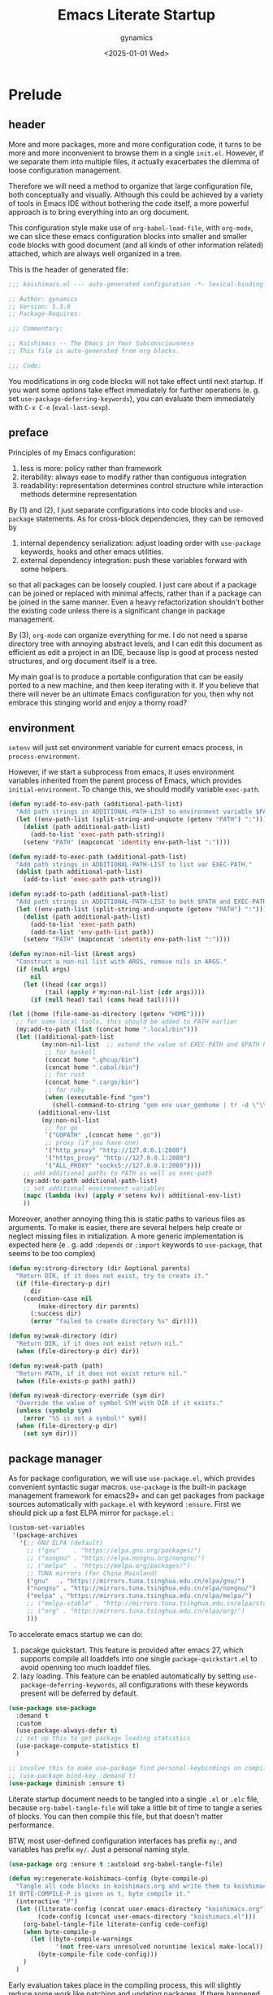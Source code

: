 #+title: Emacs Literate Startup
#+author: gynamics
#+date: <2025-01-01 Wed>
#+property: header-args :tangle yes

* Prelude
** header
More and more packages, more and more configuration code, it turns to be more and more inconvenient to browse them in a single ~init.el~. However, if we separate them into multiple files, it actually exacerbates the dilemma of loose configuration management.

Therefore we will need a method to organize that large configuration file, both conceptually and visually. Although this could be achieved by a variety of tools in Emacs IDE without bothering the code itself, a more powerful approach is to bring everything into an org document.

This configuration style make use of ~org-babel-load-file~, with ~org-mode~, we can slice these emacs configuration blocks into smaller and smaller code blocks with good document (and all kinds of other information related) attached, which are always well organized in a tree.

This is the header of generated file:

#+begin_src emacs-lisp
  ;;; koishimacs.el --- auto-generated configuration -*- lexical-binding: t -*-

  ;; Author: gynamics
  ;; Version: 5.3.0
  ;; Package-Requires:

  ;;; Commentary:

  ;; Koishimacs -- The Emacs in Your Subconsciousness
  ;; This file is auto-generated from org blocks.

  ;;; Code:

#+end_src

You modifications in org code blocks will not take effect until next startup. If you want some options take effect immediately for further operations (e. g. set ~use-package-deferring-keywords~), you can evaluate them immediately with ~C-x C-e~ (~eval-last-sexp~).

** preface
Principles of my Emacs configuration:

1. less is more: policy rather than framework
2. iterability: always ease to modify rather than contiguous integration
3. readability: representation determines control structure while interaction methods determine representation

By (1) and (2), I just separate configurations into code blocks and ~use-package~ statements. As for cross-block dependencies, they can be removed by
1. internal dependency serialization: adjust loading order with ~use-package~ keywords, hooks and other emacs utilities.
2. external dependency integration: push these variables forward with some helpers.
so that all packages can be loosely coupled. I just care about if a package can be joined or replaced with minimal affects, rather than if a package can be joined in the same manner. Even a heavy refactorization shouldn't bother the existing code unless there is a significant change in package management.

By (3), ~org-mode~ can organize everything for me. I do not need a sparse directory tree with annoying abstract levels, and I can edit this document as efficient as edit a project in an IDE, because lisp is good at process nested structures, and org document itself is a tree.

My main goal is to produce a portable configuration that can be easily ported to a new machine, and then keep iterating with it. If you believe that there will never be an ultimate Emacs configuration for you, then why not embrace this stinging world and enjoy a thorny road?

** environment
~setenv~ will just set environment variable for current emacs process, in ~process-environment~.

However, if we start a subprocess from emacs, it uses environment variables inherited from the parent process of Emacs, which provides ~initial-environment~. To change this, we should modify variable ~exec-path~.

#+begin_src emacs-lisp
  (defun my:add-to-env-path (additional-path-list)
    "Add path strings in ADDITIONAL-PATH-LIST to environment variable $PATH."
    (let ((env-path-list (split-string-and-unquote (getenv "PATH") ":")))
      (dolist (path additional-path-list)
        (add-to-list 'exec-path path-string))
      (setenv "PATH" (mapconcat 'identity env-path-list ":"))))

  (defun my:add-to-exec-path (additional-path-list)
    "Add path strings in ADDITIONAL-PATH-LIST to list var EXEC-PATH."
    (dolist (path additional-path-list)
      (add-to-list 'exec-path path-string)))

  (defun my:add-to-path (additional-path-list)
    "Add path strings in ADDITIONAL-PATH-LIST to both $PATH and EXEC-PATH."
    (let ((env-path-list (split-string-and-unquote (getenv "PATH") ":")))
      (dolist (path additional-path-list)
        (add-to-list 'exec-path path)
        (add-to-list 'env-path-list path))
      (setenv "PATH" (mapconcat 'identity env-path-list ":"))))

  (defun my:non-nil-list (&rest args)
    "Construct a non-nil list with ARGS, remove nils in ARGS."
    (if (null args)
        nil
      (let ((head (car args))
            (tail (apply #'my:non-nil-list (cdr args))))
        (if (null head) tail (cons head tail)))))

  (let ((home (file-name-as-directory (getenv "HOME"))))
    ;; for some local tools, this should be added to PATH earlier
    (my:add-to-path (list (concat home ".local/bin")))
    (let ((additional-path-list
           (my:non-nil-list  ;; extend the value of EXEC-PATH and $PATH here
            ;; for haskell
            (concat home ".ghcup/bin")
            (concat home ".cabal/bin")
            ;; for rust
            (concat home ".cargo/bin")
            ;; for ruby
            (when (executable-find "gem")
              (shell-command-to-string "gem env user_gemhome | tr -d \"\\n\""))))
          (additional-env-list
           (my:non-nil-list
            ;; for go
            `("GOPATH" ,(concat home ".go"))
            ;; proxy (if you have one)
            '("http_proxy" "http://127.0.0.1:2080")
            '("https_proxy" "http://127.0.0.1:2080")
            '("ALL_PROXY" "socks5://127.0.0.1:2080"))))
      ;; add additional paths to PATH as well as exec-path
      (my:add-to-path additional-path-list)
      ;; set additional environment variables
      (mapc (lambda (kv) (apply #'setenv kv)) additional-env-list)
      ))

#+end_src

Moreover, another annoying thing this is static paths to various files as arguments. To make is easier, there are several helpers help create or neglect missing files in initialization. A more generic implementation is expected here (e . g. add ~:depends~ or ~:import~ keywords to ~use-package~, that seems to be too complex)

#+begin_src emacs-lisp
  (defun my:strong-directory (dir &optional parents)
    "Return DIR, if it does not exist, try to create it."
    (if (file-directory-p dir)
        dir
      (condition-case nil
          (make-directory dir parents)
        (:success dir)
        (error "failed to create directory %s" dir))))

  (defun my:weak-directory (dir)
    "Return DIR, if it does not exist return nil."
    (when (file-directory-p dir) dir))

  (defun my:weak-path (path)
    "Return PATH, if it does not exist return nil."
    (when (file-exists-p path) path))

  (defun my:weak-directory-override (sym dir)
    "Override the value of symbol SYM with DIR if it exists."
    (unless (symbolp sym)
      (error "%S is not a symbol!" sym))
    (when (file-directory-p dir)
      (set sym dir)))
#+end_src

** package manager
As for package configuration, we will use ~use-package.el~, which provides convenient syntactic sugar macros. ~use-package~ is the built-in package management framework for emacs29+ and can get packages from package sources automatically with ~package.el~ with keyword ~:ensure~. First we should pick up a fast ELPA mirror for ~package.el~ :

#+begin_src emacs-lisp
  (custom-set-variables
   '(package-archives
     '(;; GNU ELPA (default)
       ;; ("gnu"    . "https://elpa.gnu.org/packages/")
       ;; ("nongnu" . "https://elpa.nongnu.org/nongnu/")
       ;; ("melpa"  . "https://melpa.org/packages/")
       ;; TUNA mirrors (for China Mainland)
       ("gnu"   . "https://mirrors.tuna.tsinghua.edu.cn/elpa/gnu/")
       ("nongnu" . "http://mirrors.tuna.tsinghua.edu.cn/elpa/nongnu/")
       ("melpa" . "https://mirrors.tuna.tsinghua.edu.cn/elpa/melpa/")
       ;; ("melpa-stable" . "http://mirrors.tuna.tsinghua.edu.cn/elpa/stable-melpa/")
       ;; ("org" . "http://mirrors.tuna.tsinghua.edu.cn/elpa/org/")
       )))
#+end_src

To accelerate emacs startup we can do:
1. pacakge quickstart. This feature is provided after emacs 27, which supports compile all loaddefs into one single ~package-quickstart.el~ to avoid openning too much loaddef files.
2. lazy loading. This feature can be enabled automatically by setting ~use-package-deferring-keywords~, all configurations with these keywords present will be deferred by default.

#+begin_src emacs-lisp
  (use-package use-package
    :demand t
    :custom
    (use-package-always-defer t)
    ;; set up this to get package loading statistics
    (use-package-compute-statistics t)
    )

  ;; involve this to make use-package find personal-keybindings on compiling
  ;; (use-package bind-key :demand t)
  (use-package diminish :ensure t)
#+end_src

Literate startup document needs to be tangled into a single ~.el~ or ~.elc~ file, because ~org-babel-tangle-file~ will take a little bit of time to tangle a series of blocks. You can then compile this file, but that doesn't matter performance.

BTW, most user-defined configuration interfaces has prefix ~my:~, and variables has prefix ~my/~. Just a personal naming style.

#+begin_src emacs-lisp
  (use-package org :ensure t :autoload org-babel-tangle-file)

  (defun my:regenerate-koishimacs-config (byte-compile-p)
    "Tangle all code blocks in koishimacs.org and write them to koishimacs.el .
  If BYTE-COMPILE-P is given as t, byte compile it."
    (interactive "P")
    (let ((literate-config (concat user-emacs-directory "koishimacs.org"))
          (code-config (concat user-emacs-directory "koishimacs.el")))
      (org-babel-tangle-file literate-config code-config)
      (when byte-compile-p
        (let ((byte-compile-warnings
               '(not free-vars unresolved noruntime lexical make-local)))
          (byte-compile-file code-config)))
      )
    )
#+end_src

Early evaluation takes place in the compiling process, this will slightly reduce some work like patching and updating packages. If there happened to be something wrong with a code block, you can add ~:tangle no~ after ~#+begin_src emacs-lisp~ to skip it when compiling, then recompile the configuration file and debug that block manually on next startup.

With package ~async~ we can use ~async-byte-recompile-directory~ for asynchronous byte-compiling.

#+begin_src emacs-lisp
  (use-package async
    :ensure t
    :demand t
    :autoload (async-byte-recompile-directory)
    :custom
    (async-bytecomp-package-p t)
    :init
    (defun my:byte-compile-subdirs-async (dir)
      "Byte compile all subdirectories under DIR asynchronously."
      (interactive "DPath of parent directory: ")
      (dolist (file (file-name-all-completions "" dir))
        (when (and (directory-name-p file)
                   (not (member file '("./" "../" ".git/" "archives/" "gnupg/"))))
          (async-byte-recompile-directory
           (concat (file-name-as-directory dir) file)))))
    )
#+end_src

With package ~el-get~ we will be able to get packages from other sources like github. Here we define a ~:el-get~ keyword for ~use-package~ to invoke ~el-get-bundle~.

#+begin_src emacs-lisp
  (use-package el-get
    :ensure t
    :init
    ;; idea from kurubushi's use-package--el-get.el
    (setq use-package-keywords (cons :el-get use-package-keywords))
    (defalias 'use-package-normalize/:el-get 'use-package-normalize-symlist)
    (defun use-package-handler/:el-get (name keyword args rest state)
      (use-package-concat
       `((el-get-bundle ,@args))
       (use-package-process-keywords name rest state)))
    )
#+end_src

** early ensure
These packages are registered to ~prog-mode-hook~ and ~emacs-lisp-mode~ inherits this hook, so we had better declare them early here to avoid compile errors on bootstrap.

#+begin_src emacs-lisp
  (use-package company :ensure t)
  (use-package flycheck :ensure t)
  (use-package lsp-ui :ensure t)
  (use-package yasnippet :ensure t)
#+end_src

* UI
** nongui startup
With this predicate, we can avoid loading something packages that may
cause problems in terminal. However, the client configuration depends
on the daemon. To make clients available for GUI, the daemon has to be
excluded. Unfortunately, we still can not set this in ~early-init.el~

#+begin_src emacs-lisp
  (defvar my/load-gui-config-p
    (or (display-graphic-p) (daemonp)))
#+end_src

** be iconic
~nerd-icons~ provides a basic recipe, and ~diminish~ beautifies the modeline.

#+begin_src emacs-lisp
  (use-package nerd-icons
    :ensure t
    :demand t
    :when my/load-gui-config-p
    )

  (use-package nerd-icons-completion
    :ensure t
    :when my/load-gui-config-p
    :config
    (nerd-icons-completion-mode)
    :hook
    (marginalia-mode . nerd-icons-completion-marginalia-setup)
    )

  (use-package nerd-icons-ibuffer
    :ensure t
    :when my/load-gui-config-p
    :hook (ibuffer-mode . nerd-icons-ibuffer-mode)
    )

  ;; config diminish for some built-in packages
  (use-package abbrev :diminish (abbrev-mode . "  "))
  (use-package autorevert :diminish (auto-revert-mode . "  "))
  (use-package whitespace :diminish (whitespace-mode . "  "))
#+end_src

** color theme
The theme package of doomacs is good.

#+begin_src emacs-lisp
  (use-package doom-themes
    :ensure t
    :when my/load-gui-config-p
    :custom
    (doom-themes-enable-bold t)
    (doom-themes-enable-italic t)
    :hook
    ;; load it earilier to have a smooth startup
    (after-init
     . (lambda ()
         (load-theme 'doom-zenburn t)
         (doom-themes-visual-bell-config)
         (doom-themes-treemacs-config)
         (doom-themes-org-config)))
    )
#+end_src

** modeline
~doom-modeline~ is the coolest one. However, it is not compatible with
many other cool things.

#+begin_src emacs-lisp
  (use-package doom-modeline
    :ensure t
    :when my/load-gui-config-p
    :custom
    (doom-modeline-minor-modes t)
    :hook
    ;; load it earilier to have a smooth startup
    (after-init . doom-modeline-mode)
    )

  (use-package hide-mode-line
    :ensure t
    :bind
    ("M-M" . hide-mode-line-mode)
    )

  ;; currently, keycast-mode-line-mode is not compatible with doom-modeline
  ;; but other keycast modes are still useful
  (use-package keycast
    :ensure t
    :custom
    (keycast-mode-line-insert-after '(:eval (doom-modeline-format--main)))
    )
#+end_src

** completion
Emacs use minibuffer for quick interactions, most interactions can be
accelerated by a powerful completion framework.

- ~vertico~ provides a performant and minimalist vertical completion UI
- ~consult~ provides search and navigation commands
- ~embark~ provides a unified action to access to actions (commands) relevant to the target around point.

Actually, this framework is too powerful and there has be a lot of extensions. I will just use some basic features it seems to have. As for other functions, we have other packages that aims to do it.

Here we replace the ~C-s~ keybinding with ~consult-line~, although its behavior differs from ~isearch-forward~, I found that replacing this keybinding indeed accelerated my daily usage.

#+begin_src emacs-lisp
  (use-package orderless
    :ensure t
    :demand t
    :config
    (orderless-define-completion-style orderless+initialism
      (orderless-matching-styles '(orderless-initialism orderless-literal orderless-regexp)))

    (setq completion-category-overrides
          '((file (styles partial-completion orderless+initialism))
            (buffer (styles orderless+initialism))
            (consult-multi (styles orderless+initialism))
            (command (styles orderless+initialism))
            (variable (styles orderless+initialism))
            (symbol (styles orderless+initialism))))
    :custom
    (completion-styles '(orderless))
    (orderless-matching-styles '(orderless-literal orderless-regexp))
    )

  (use-package vertico
    :ensure t
    :diminish
    ((vertico-mode . " 󰄄")
     (vertico-multiform-mode . " 󰛡"))
    :custom
    (vertico-scroll-margin 0) ;; Different scroll margin
    (vertico-count 20) ;; Show more candidates
    (vertico-resize t) ;; Grow and shrink the Vertico minibuffer
    (vertico-cycle t) ;; Enable cycling for `vertico-next/previous'
    :init
    (vertico-mode)
    (setq vertico-multiform-commands
          '((consult-imenu buffer indexed)
            (consult-flycheck buffer indexed)
            (consult-yank-pop indexed)
            ))
    (setq vertico-multiform-categories
          '((embark-keybinding grid)
            (consult-grep buffer)
            (org-roam-node buffer indexed)
            ))
    (vertico-multiform-mode)
    :bind
    (:map vertico-map
          ("?" . embark-bindings)
          ("TAB" . minibuffer-complete) ;; orig: vertico-insert
          ("C-<tab>" . vertico-insert)
          ("C-'" . vertico-quick-jump)
          )
    )

  ;; Persist history over Emacs restarts. Vertico sorts by history position.
  (use-package savehist
    :ensure t
    :init (savehist-mode)
    )

  (use-package emacs
    :custom
    ;; Support opening new minibuffers from inside existing minibuffers.
    (enable-recursive-minibuffers t)
    ;; Emacs 28 and newer: Hide commands in M-x which do not work in the current
    ;; mode.  Vertico commands are hidden in normal buffers. This setting is
    ;; useful beyond Vertico.
    (read-extended-command-predicate #'command-completion-default-include-p)
    :init
    ;; Add prompt indicator to `completing-read-multiple'.
    ;; We display [CRM<separator>], e.g., [CRM,] if the separator is a comma.
    (defun crm-indicator (args)
      (cons (format "[CRM%s] %s"
                    (replace-regexp-in-string
                     "\\`\\[.*?]\\*\\|\\[.*?]\\*\\'" ""
                     crm-separator)
                    (car args))
            (cdr args)))
    (advice-add #'completing-read-multiple :filter-args #'crm-indicator)

    ;; Do not allow the cursor in the minibuffer prompt
    (setq minibuffer-prompt-properties
          '(read-only t cursor-intangible t face minibuffer-prompt))
    (add-hook 'minibuffer-setup-hook #'cursor-intangible-mode)
    )

  (use-package marginalia
    :ensure t
    :init (marginalia-mode)
    )

  (use-package consult
    :ensure t
    ;; The :init configuration is always executed (Not lazy)
    :init

    ;; Optionally configure the register formatting. This improves the register
    ;; preview for `consult-register', `consult-register-load',
    ;; `consult-register-store' and the Emacs built-ins.
    (setq register-preview-delay 0.5
          register-preview-function #'consult-register-format)

    ;; Optionally tweak the register preview window.
    ;; This adds thin lines, sorting and hides the mode line of the window.
    (advice-add #'register-preview :override #'consult-register-window)

    ;; Use Consult to select xref locations with preview
    (setq xref-show-xrefs-function #'consult-xref
          xref-show-definitions-function #'consult-xref)

    ;; Avoid fontify lagging problem [[https://github.com/minad/consult/issues/329]]
    (setq consult-fontify-max-size 1024)

    :config
    ;; Optionally configure preview. The default value
    ;; is 'any, such that any key triggers the preview.
    ;; (setq consult-preview-key 'any)
    ;; (setq consult-preview-key "M-.")
    ;; (setq consult-preview-key '("S-<down>" "S-<up>"))
    ;; For some commands and buffer sources it is useful to configure the
    ;; :preview-key on a per-command basis using the `consult-customize' macro.
    (consult-customize
     consult-theme :preview-key '(:debounce 0.2 any)
     consult-ripgrep consult-git-grep consult-grep
     :preview-key '(:debounce 0.4 any)
     consult-bookmark consult-recent-file consult-xref
     consult--source-bookmark consult--source-file-register
     consult--source-recent-file consult--source-project-recent-file
     :preview-key '("S-<down>" "S-<up>"))

    ;; Optionally configure the narrowing key.
    ;; Both < and C-+ work reasonably well.
    (setq consult-narrow-key "<") ;; "C-+"

    ;; define a thing-at-point search function
    (defalias 'consult-line-thing-at-point 'consult-line)
    (consult-customize
     consult-line-thing-at-point
     :initial (thing-at-point 'symbol))

    ;; Use `consult-completion-in-region' if Vertico is enabled.
    ;; Otherwise use the default `completion--in-region' function.
    (setq completion-in-region-function
          (lambda (&rest args)
            (apply (if vertico-mode
                       #'consult-completion-in-region
                     #'completion--in-region)
                   args)))

    :bind (;; C-c bindings in `mode-specific-map'
           ("C-c M-x" . consult-mode-command)
           ("C-c h" . consult-history)
           ("C-c k" . consult-kmacro)
           ("C-c m" . consult-man)
           ("C-c i" . consult-info)
           ("C-c r" . consult-register)
           ([remap Info-search] . consult-info)
           ;; C-x bindings in `ctl-x-map'
           ("C-x M-:" . consult-complex-command)     ;; orig. repeat-complex-command
           ("C-x b"   . consult-buffer)              ;; orig. switch-to-buffer
           ("C-x 4 b" . consult-buffer-other-window) ;; orig. switch-to-buffer-other-window
           ("C-x 5 b" . consult-buffer-other-frame)  ;; orig. switch-to-buffer-other-frame
           ("C-x t b" . consult-buffer-other-tab)    ;; orig. switch-to-buffer-other-tab
           ("C-x r b" . consult-bookmark)            ;; orig. bookmark-jump
           ("C-x p b" . consult-project-buffer)      ;; orig. project-switch-to-buffer
           ;; Other custom bindings
           ("M-y" . consult-yank-pop)                ;; orig. yank-pop
           ("C-s" . consult-line)                    ;; orig. isearch-forward
           ;; M-g bindings in `goto-map'
           ("M-g e" . consult-compile-error)
           ("M-g g" . consult-goto-line)             ;; orig. goto-line
           ("M-g o" . consult-outline)               ;; Alternative: consult-org-heading
           ("M-g m" . consult-mark)
           ("M-g k" . consult-global-mark)
           ("M-g i" . consult-imenu)
           ("M-g I" . consult-imenu-multi)
           ;; M-s bindings in `search-map'
           ("M-s d" . consult-find)                  ;; Alternative: consult-fd
           ("M-s c" . consult-locate)
           ("M-s g" . consult-grep)
           ("M-s G" . consult-git-grep)
           ("M-s r" . consult-ripgrep)
           ("M-s ." . consult-line-thing-at-point)
           ("M-s l" . consult-line)
           ("M-s L" . consult-line-multi)
           ("M-s k" . consult-keep-lines)
           ("M-s u" . consult-focus-lines)
           ("M-s s" . isearch-forward)
           ;; Isearch integration
           ("M-s e" . consult-isearch-history)
           :map isearch-mode-map
           ("M-s e" . consult-isearch-history)       ;; orig. isearch-edit-string
           ("M-s l" . consult-line)                  ;; needed by consult-line to detect isearch
           ("M-s L" . consult-line-multi)            ;; needed by consult-line to detect isearch
           )

    ;; Enable automatic preview at point in the *Completions* buffer. This is
    ;; relevant when you use the default completion UI.
    :hook (completion-list-mode . consult-preview-at-point-mode)
    )

  (use-package consult-flycheck
    :ensure t
    :bind ("M-g f" . consult-flycheck)              ;; Alternative: consult-flymake
    )

  (use-package consult-lsp
    :ensure t
    :bind
    (:map lsp-mode-map
          ([remap xref-find-apropos] . consult-lsp-symbols))
    )

  (use-package embark
    :ensure t
    :bind
    (("C-." . embark-act)         ;; pick some comfortable binding
     ("M-." . embark-dwim)        ;; good alternative: M-.
     ("C-h B" . embark-bindings)) ;; alternative for `describe-bindings'
    :autoload (embark-prefix-help-command)
    :init
    (setq prefix-help-command #'embark-prefix-help-command)
    (setq embark-indicators
          '(embark-minimal-indicator
            embark-highlight-indicator
            embark-isearch-highlight-indicator))
    (setq embark-help-key "?")
    ;; Hide the mode line of the Embark live/completions buffers
    (add-to-list 'display-buffer-alist
                 '("\\`\\*Embark Collect \\(Live\\|Completions\\)\\*"
                   nil
                   (window-parameters (mode-line-format . none))))
    )

  (use-package embark-consult
    :ensure t ; only need to install it, embark loads it after consult if found
    :hook
    (embark-collect-mode . consult-preview-at-point-mode)
    )

#+end_src

** popwin
Except for minibuffer, we usually use interactive buffers for more
complicated interactions. Another solution may be introduced to manage
all such buffers, e. g. vterm, ibuffer, message, etc.

~popwin~ provides more agile workflows based on popup buffers.
Related packages that provides auxiliary functions must be placed before it.

Since ~embark~ already has an ~embark-export~ that makes use of ~occur-mode~, we won't add ~occur-mode~ to ~popwin:special-display-config~ .

#+begin_src emacs-lisp
  (use-package popwin
    :ensure t
    :autoload (popwin:popup-buffer
               popwin:get-buffer
               popwin:stick-popup-window
               popwin:close-popup-window
               )
    :init
    (defmacro my:popwin:create (name body)
      `(let ((buf-name ,name))
         (unless (buffer-live-p buf-name)
           ,body
           (switch-to-prev-buffer))
         (popwin:popup-buffer
          (popwin:get-buffer buf-name :create))))

    (defmacro my:popwin:toggle (name creator)
      `(if (get-buffer-window ,name (selected-frame))
           (popwin:close-popup-window)
         (progn
           ,creator
           (popwin:stick-popup-window))))

    (defun my:popwin:scratch ()
      "Show *scratch* in a popwin, if not exist, create it."
      (interactive)
      (popwin:popup-buffer (get-scratch-buffer-create)))

    (defun my:popwin:scratch-toggle ()
      "Toggle *scratch* buffer as a popwin."
      (interactive)
      (my:popwin:toggle "*scratch*"
                        (my:popwin:scratch)))

    ;; enable popwin mode
    (popwin-mode)

    :config
    ;; special display config
    (push '("*Macroexpansion*" :noselect t) popwin:special-display-config)
    (push '("*Pp Macroexpansion Output*" :noselect t) popwin:special-display-config)
    (push "*Pp Eval Output*" popwin:special-display-config)

    :bind-keymap
    ("C-z" . popwin:keymap)
    :bind
    (("C-`" . my:popwin:vterm-toggle)
     :map popwin:keymap
     ("C-z" . suspend-emacs)
     ("b" . my:popwin:ibuffer)
     ("r" . my:popwin:register-list)
     ("v" . my:popwin:vterm)
     ("x" . my:popwin:eshell)
     ("c" . my:popwin:scratch)
     )
    )

  (use-package eshell
    :commands (eshell)
    :init
    (setq eshell-buffer-name "*eshell*")

    (defun my:eshell--buffer-name (&optional arg)
      (cond ((numberp arg)
             (format "%s<%d>" eshell-buffer-name arg))
            (t
             eshell-buffer-name)))

    (defun my:popwin:eshell (&optional arg)
      "Run eshell in a popwin. ARG is passed to eshell."
      (interactive "P")
      (my:popwin:create (my:eshell--buffer-name arg)
                        (eshell arg)))

    (defun my:popwin:eshell-toggle (&optional arg)
      (interactive "P")
      (my:popwin:toggle (my:eshell--buffer-name arg)
                        (eshell--buffer-name arg)))
    )

  (use-package vterm
    :ensure t
    :commands (vterm)
    :autoload (vterm-send-string
               vterm-send-return)
    :init
    (setq vterm-buffer-name "*vterm*")

    (defun my:vterm--buffer-name (&optional arg)
      (cond ((numberp arg)
             (format "%s<%d>" vterm-buffer-name arg))
            ((stringp arg)
             arg)
            (t
             vterm-buffer-name)))

    (defun my:popwin:vterm (&optional arg)
      "Run vterm in a popwin. ARG is passed to vterm."
      (interactive "P")
      (my:popwin:create (my:vterm--buffer-name arg)
                        (vterm arg)))

    (defun my:popwin:vterm-toggle (&optional arg)
      "Toggle vterm buffer as a popwin."
      (interactive "P")
      (my:popwin:toggle (my:vterm--buffer-name arg)
                        (my:popwin:vterm arg)))
    )

  (use-package ibuffer
    :commands (ibuffer)
    :init
    (defun my:popwin:ibuffer ()
      "Show *Ibuffer* in a popwin, if not exist, create it."
      (interactive)
      (popwin:popup-buffer
       (popwin:get-buffer "*Ibuffer*" :create))
      (ibuffer))
    )

  (use-package register-list
    :ensure t
    :commands (register-list-refresh)
    :init
    (defun my:popwin:register-list ()
      "Show *Register-List* in a popwin, if not exist, create it."
      (interactive)
      (popwin:popup-buffer
       (popwin:get-buffer "*Register List*" :create))
      (register-list-refresh))
    )
 #+end_src

** dired
Dired is powerful but rough, dirvish polished it.

#+begin_src emacs-lisp
  (use-package dired
    :custom
    (dired-omit-files "\\`[.].*")
    :bind
    (:map dired-mode-map
          ("." . dired-omit-mode)
          ("C-c w" . wdired-change-to-wdired-mode)
          )
    )

  (use-package dirvish
    :ensure t
    :init
    (dirvish-override-dired-mode)
    :custom
    (dirvish-attributes
      '(vc-state subtree-state nerd-icons git-msg file-time file-size))
    :bind
    (("C-S-e" . dirvish-side)
     :map dirvish-mode-map
          ;; <tab> always translates to TAB by default
          ("TAB" . dirvish-subtree-toggle)
          ;; but C-<tab> won't translate to C-TAB
          ("C-<tab>" . dirvish-layout-toggle)
          ("<" . dirvish-history-last)
          (">" . dirvish-history-jump)
          ("/" . dirvish-fd)
          )
    )
#+end_src

** other widgets
These are my collection, but not that important, or not used.

#+begin_src emacs-lisp
  ;; an alternative tab bar
  (use-package centaur-tabs
    :ensure t
    :when my/load-gui-config-p
    :custom
    (centaur-tabs-set-icons t)
    (centaur-tabs-style "wave")
    (centaur-tabs-set-bar 'under)
    (x-underline-at-descent-line t)
    (centaur-tabs-enable-key-bindings t)
    :config
    (centaur-tabs-headline-match)
    :bind
    ("C-<next>"  . centaur-tabs-forward)
    ("C-<prior>" . centaur-tabs-backward)
    ("C-S-<next>"  . centaur-tabs-forward-group)
    ("C-S-<prior>" . centaur-tabs-backward-group)
    )

  ;; an alternative side bar, like neotree
  (use-package treemacs
    :ensure t
    :when my/load-gui-config-p
    :custom
    (treemacs-position 'right)
    (treemacs-show-hidden-files nil)
    (treemacs-eldoc-display 'detailed)
    (treemacs-width 25)
    )

  ;; a fake mini code scroll map, with bad efficiency
  (use-package minimap
    :ensure t
    :when my/load-gui-config-p
    )

  ;; just something fun
  (use-package power-mode
    :ensure t
    :when my/load-gui-config-p
    :diminish (power-mode . " 󰟩")
    :custom
    (power-mode-streak-shake-threshold nil)
    )

#+end_src

** dashboard
A big but useless thing.

#+begin_src emacs-lisp
  (use-package dashboard
    :ensure t
    :when (display-graphic-p)
    :diminish (dashboard-mode . " 󰕮")
    :init
    ;; because these packages are placed later,
    ;; we have to specify these autoloads here.
    (autoload 'org-agenda "org-agenda")
    (autoload 'elfeed "elfeed")
    (autoload 'emms "emms-playlist-mode")
    (dashboard-setup-startup-hook)
    :custom-face
    (dashboard-banner-logo-title ((t (:inherit italic :height 1.5 :family "Chopin Script"))))
    :custom
    (dashboard-banner-logo-title "Wish Outspeak  Without speak")
    (dashboard-buffer-last-width 80)
    (dashboard-center-content    t)
    (dashboard-footer-messages
     '("Everything will be all right under the hat of unconsciousness."
       "Embrace a stinging mind, enjoy a thorny road."
       "Miserable creatures are reasoned to be abominable."
       "Din~ ko.ko.da.yo!"
       "If I am born to be exiled, I would rather exile my fate."
       "Instinct \"Release of ID\""
       "Suppression \"Super Ego\""
       )
     )
    (dashboard-image-banner-max-height 400)
    (dashboard-init-info
     (lambda () (format "GNU Emacs %s started in %s"
                    emacs-version (emacs-init-time))))
    (dashboard-startupify-list
     '(dashboard-insert-banner
       dashboard-insert-newline
       dashboard-insert-banner-title
       dashboard-insert-newline
       dashboard-insert-navigator
       dashboard-insert-newline
       dashboard-insert-init-info
       dashboard-insert-newline
       dashboard-insert-newline
       dashboard-insert-footer))
    (dashboard-navigator-buttons
     '(((" " "Agenda" "Task for this week"
         (lambda (&rest _) (org-agenda-list))
         warning "[" "]")
        (" " "Elfeed" "Browse RSS Feeds"
         (lambda (&rest _) (elfeed))
         warning "[" "]")
        ("󰫔 " "EMMS" "Emacs Multi-Media System"
         (lambda (&rest _) (emms))
         warning "[" "]")
        (" " "Butterfly" "Real world programming!"
         (lambda (&rest _) (butterfly))
         warning "[" "]")
        )
       )
     )
    (dashboard-set-file-icons    t)
    (dashboard-set-heading-icons t)
    (dashboard-set-init-info     t)
    (dashboard-set-navigator     t)
    (dashboard-image-extra-props '(:mask heuristic))
    (dashboard-startup-banner    (my:weak-path (file-name-concat
                                                user-emacs-directory "icons/koishimacs-logo.png")))
    :bind
    (:map dashboard-mode-map
          ("a" . org-agenda)
          ("b" . butterfly)
          ("f" . elfeed)
          ("m" . emms)
          )
    )
#+end_src

** gui
Setup GUI. We can set the initial X window size and position. It is a
pity that the han font can not be scaled once the size is fixed. To
solve the problem, we can only set specific font face when width
alignment is needed.

#+begin_src emacs-lisp
  (defvar my/fontset-config
    '((t 'han "LXGW Wenkai Mono")
      (t 'kana "LXGW Wenkai Mono")
      (t nil "Symbols Nerd Font Mono" nil 'append))
    "My preferred unicode fonts for specific fontsets.")

  (defun my:setup-default-fontset (conf-list)
    "A helper for setup fontsets, CONF-LIST is a list of args for `set-fontset-font'."
    (dolist (conf conf-list)
      (condition-case nil
          (eval `(set-fontset-font ,@conf))
        (error (message "failed to apply set-fontset-font to %S" conf)))))

  (when (display-graphic-p)
    ;; (set-frame-position (selected-frame) 60 60)
    (set-frame-size (selected-frame) 120 40)
    )

  (when my/load-gui-config-p
    (my:setup-default-fontset my/fontset-config)
    ;; set default frame title
    (setq-default frame-title-format
                  (concat "KoishiMACs   👁️   %b   🖊️   " (user-login-name) "@" (system-name)))
    ;; set transparent window for emacs 29+
    (set-frame-parameter (selected-frame) 'alpha-background 80)
    (add-to-list 'default-frame-alist '(alpha-background . 80))
    ;; toggle pixel scrolling
    (pixel-scroll-precision-mode)
    )
#+end_src

Setup for server edit: always create a new frame, delete frame when done.

#+begin_src emacs-lisp
  (when (daemonp)
    ;; set fontset for server
    (add-hook
     'server-after-make-frame-hook
     #'(lambda () (my:setup-default-fontset my/fontset-config)))

    ;; always create new frame
    (add-hook
     'server-switch-hook
     #'(lambda ()
         (let ((server-buf (current-buffer)))
           (bury-buffer)
           (if server-buffer-clients
               (switch-to-buffer-other-frame server-buf)
             (switch-to-buffer server-buf)))))

    (custom-set-variables '(server-kill-new-buffers t))
    (global-set-key (kbd "C-x C-c") (kbd "C-x # C-x 5 0"))
    )
#+end_src

Terminal mode configuration, actually there are very little we can do
to the emacsclient. Just assume that clients are all graphic frames.

#+begin_src emacs-lisp
  (unless my/load-gui-config-p
    (xterm-mouse-mode))

  (defvar arrow-keys-map (make-sparse-keymap)
    "Keymap for arrow keys")

  (bind-keys
   :map arrow-keys-map
   ("A" [up])
   ("B" [down])
   ("C" [right])
   ("D" [left]))
  ;; arrow keys may be broken in some terminals,
  ;; define a wrapper to translate ESC [ or ESC O
  (define-key esc-map "[" arrow-keys-map)
  (define-key esc-map "O" arrow-keys-map)
#+end_src

* Text Editor
** navigation
A hacker can fly across lines and frames.

#+begin_src emacs-lisp
  (use-package ace-window
    :ensure t
    :bind
    ("M-<tab>" . ace-window)  ;; left hand
    ("M-o"     . ace-window)  ;; right hand
    )

  (use-package ace-link
    :ensure t
    :init
    (ace-link-setup-default)
    )

  (use-package avy
    :ensure t
    :bind
    ("C-'"   . avy-goto-char)
    ("C-\""  . avy-goto-char-2)
    ("M-g l" . avy-goto-line)
    ("M-g w" . avy-goto-word-0)
    ("M-g e" . avy-goto-word-1)
    )

  (use-package windmove
    :init
    (windmove-mode)
    :custom
    (windmove-allow-all-windows t)
    (windmove-default-keybindings '([ignore] meta))
    (windmove-swap-states-default-keybindings '([ignore] meta shift))
    (windmove-wrap-around nil)
    )

  (use-package windower
    :ensure t
    :commands (windower-toggle-single windower-toggle-split)
    :bind
    (("M-1" . windower-toggle-single)
     ("M-2" . windower-toggle-split)
     ("C-S-<left>"  . windower-move-border-left)
     ("C-S-<right>" . windower-move-border-right)
     ("C-S-<up>"    . windower-move-border-above)
     ("C-S-<down>"  . windower-move-border-below)
     )
    )
#+end_src

** visualization
More previews and visual feedback.

#+begin_src emacs-lisp
  (use-package goto-char-preview
    :ensure t
    :bind
    ([remap goto-char] . goto-char-preview)
    )

  (use-package goto-line-preview
    :ensure t
    :bind
    ([remap goto-line] . goto-line-preview)
    )

  (use-package visual-regexp
    :ensure t
    :bind
    ([remap query-replace-regexp] . vr/query-replace)
    ("C-c M-%" . vr/mc-mark)
    )

  (use-package vundo
    :ensure t
    :bind
    ("C-c C-/" . vundo)
    )

  (use-package visual-fill-column
    :ensure t
    :bind
    ("C-c M-q" . visual-fill-column-mode)
    )

  ;; view large file
  (use-package vlf
    :ensure t
    :init
    (require 'vlf-setup)
    :custom
    (vlf-application 'dont-ask)
    )

#+end_src

** snippet

#+begin_src emacs-lisp
  (use-package yasnippet
    :diminish (yas-minor-mode . " 󰰳")
    :hook ((org-mode prog-mode) . yas-minor-mode)
    :defines yas-minor-mode-map
    )

  (use-package yasnippet-snippets
    :ensure t
    :after yasnippet
    )

  (use-package auto-yasnippet
    :ensure t
    :after yasnippet
    :bind
    (:map yas-minor-mode-map
          :prefix-map aya-command-map
          :prefix "C-S-y"
          ("w" . aya-create)
          ("TAB" . aya-expand)
          ("SPC" . aya-expand-from-history)
          ("d" . aya-delete-from-history)
          ("c" . aya-clear-history)
          ("n" . aya-next-in-history)
          ("p" . aya-previous-in-history)
          ("s" . aya-persist-snippet)
          ("o" . aya-open-line)
          ;; yasnippet commands bind to prefix C-c &
          ("C-:" . yas-insert-snippet)
          ("C-v" . yas-visit-snippet-file)
          ("C-n" . yas-new-snippet)
          )
    )
#+end_src

** optimized edit
Less is more.

#+begin_src emacs-lisp
  (use-package edit-at-point
    :ensure t
    :autoload (edit-at-point-symbol-copy
               edit-at-point-symbol-cut)
    :functions (my:kill-ring-save
                my:kill-region)
    :init
    (defun my:kill-ring-save ()
      "Copy region with noselect action."
      (interactive)
      (if (region-active-p)
          (call-interactively #'kill-ring-save)
        (call-interactively #'edit-at-point-symbol-copy)))

    (defun my:kill-region ()
      "Kill region with noselect action."
      (interactive)
      (if (region-active-p)
          (call-interactively #'kill-region)
        (call-interactively #'edit-at-point-symbol-cut)))

    :bind
    ("C-w"   . my:kill-region)
    ("M-w"   . my:kill-ring-save)
    ("C-x w" . edit-at-point-line-cut)
    ("C-x y" . edit-at-point-line-copy)
    )

  (use-package smartparens
    :ensure t
    :diminish (smartparens-mode . " 󱃗")
    :init
    (require 'smartparens-config)
    :bind
    ;; there are already in `esc-map', with ESC C- compose
    ;; or C-M- compose
    ([remap forward-sexp] . sp-forward-sexp)
    ([remap backward-sexp] . sp-backward-sexp)
    ([remap up-list] . sp-up-sexp)
    ([remap down-list] . sp-down-sexp)
    ([remap kill-sexp] . sp-kill-sexp)
    ([remap transpose-sexps] . sp-transpose-sexp)
    ;; with ESC- M- compose
    ("ESC M-o" . sp-split-sexp)  ;; (a b) -> (a) (b)
    ("ESC M-^" . sp-join-sexp)   ;; (a) (b) -> (a b)
    ;; or simply M-S- compose
    ("M-<backspace>" . sp-unwrap-sexp) ;; (a) -> a
    ("M-(" . sp-wrap-round)            ;; a -> (a)
    ("M-)" . sp-rewrap-sexp)   ;; (a b) -> [a b]
    ("M-W" . sp-copy-sexp)
    :hook
    (prog-mode . smartparens-mode)
    )

#+end_src

** structural edit
Edit text as structural data.

#+begin_src emacs-lisp
  (use-package multiple-cursors
    :ensure t
    :diminish (multiple-cursors-mode . " 󰗧")
    :bind
    ("C->" . mc/mark-next-like-this)
    ("C-<" . mc/mark-all-dwim)
    ("C-S-<mouse-1>" . mc/add-cursor-on-click)
    )

  ;; multi-point edit
  (use-package iedit
    :ensure t
    :diminish (iedit-mode . " 󱢓")
    :bind ("C-;" . iedit-mode)
    )

  ;; indirect edit everywhere
  (use-package separedit
    :ensure t
    :bind
    (:map prog-mode-map
          ("C-c '" . separedit)
          :map minibuffer-local-map
          ("C-c '" . separedit)
          :map help-mode-map
          ("C-c '" . separedit)
          :map org-src-mode-map
          ("C-c C-'" . separedit)
          )
    )

  ;; fold code blocks
  (use-package hideshow
    :ensure t
    :diminish (hs-minor-mode . " 󰮕")
    :hook (prog-mode . hs-minor-mode)
    )

#+end_src

** other tools
Not classified yet.

#+begin_src emacs-lisp
  (use-package pyim
    :ensure t
    :custom
    (default-input-method "pyim")
    (pyim-cloudim 'baidu)
    )

  ;; Conflict-free Replicated Data Types
  ;; provides collaborative editing support
  (use-package crdt :ensure t)

#+end_src

* Emacs IDE
** completion at point
Although there are many other code completion frontends today, ~company~ is still the most stable one.

By default ~company~ uses overlay for display completion options, which has a series of problems. These is a package ~company-box~ which uses child frames, but has some performance problems with documentation display. So, as a tradeoff, currently I don't use child frames and just stay with overlays.

#+begin_src emacs-lisp
  (use-package company
    :ensure t
    :defines (company-mode-map
              company-active-map
              company-prefix-map
              company-backends
              )
    :init
    (defun my:add-grouped-company-backend (backends)
      (add-to-list 'company-backends
                   (append backends
                           '(:with company-yasnippet company-dabbrev-code))))
    :config
    ;; currently there is some problems with loading company-capf
    (require 'company-capf)
    :custom
    (company-lighter-base "󰐱")
    (company-transformers '(delete-consecutive-dups
                            company-sort-by-backend-importance
                            company-sort-prefer-same-case-prefix))
    (company-dabbrev-downcase nil)
    (company-files-exclusions '(".git/"))
    (company-format-margin-function 'company-text-icons-margin)
    (company-text-icons-add-background t)
    (company-idle-delay 0)
    (company-selection-wrap-around t)
    (company-show-numbers t)
    (company-tooltip-align-annotations t)
    :bind
    (:map company-mode-map
          ("C-<tab>" . company-other-backend)
          :prefix-map company-prefix-map
          :prefix "C-:"
          ("a" . company-abbrev)
          ("c" . company-capf)
          ("d" . company-dabbrev)
          ("f" . company-files)
          ("y" . company-yasnippet)
          ("TAB" . company-begin-backend)
          )
    :hook
    (prog-mode . company-mode)
    (emacs-lisp-mode
     . (lambda () (my:add-grouped-company-backend '(company-capf))))
    ((c-mode c++-mode)
     . (lambda () (my:add-grouped-company-backend '(company-clang company-semantic))))
    )

  (use-package company-quickhelp
    :ensure t
    :hook (company-mode . company-quickhelp-mode)
    )

  (use-package company-quickhelp-terminal
    :ensure t
    :unless my/load-gui-config-p
    :config
    (setq company-quickhelp-use-propertized-text nil)
    :hook (company-quickhelp-mode . company-quickhelp-terminal-mode)
    )

  (use-package company-coq
    :ensure t
    :diminish (company-coq-mode . " 󰐱[coq]")
    :hook (coq-mode . company-coq-mode)
    )

  (use-package company-maxima
    :ensure t
    :hook
    ((maxima-mode maxima-inferior-mode)
     . (lambda ()
         (require 'company-maxima)
         (my:add-grouped-company-backend
          '(company-maxima-symbols company-maxima-libraries))))
    )

  (use-package company-shell
    :ensure t
    :hook
    (shell-script-mode
     . (lambda ()
         (my:add-grouped-company-backend
          '(company-shell company-shell-env))))
    )

  (use-package slime-company
    :ensure t
    :hook
    (slime-mode
     . (lambda () (slime-setup '(slime-fancy slime-company))))
    )

  (use-package company-web
    :ensure t
    :hook
    (web-mode
     . (lambda ()
         (my:add-grouped-company-backend
          '(company-web-html company-files))))
    )
#+end_src

** syntax highlights
They are FANTASTIC!!!

#+begin_src emacs-lisp
  (use-package color-identifiers-mode
    :ensure t
    :diminish (color-identifiers-mode . "  ")
    :custom
    (color-identifiers-coloring-method 'hash)
    :hook
    ((c-mode c++-mode java-mode js-mode python-mode rust-mode)
     . color-identifiers-mode)
    )

  (use-package diff-hl
    :ensure t
    :when my/load-gui-config-p
    :diminish (diff-hl-mode . "  ")
    :commands (diff-hl-mode global-diff-hl-mode)
    :hook
    (magit-pre-refresh  . diff-hl-magit-pre-refresh)
    (magit-post-refresh . diff-hl-magit-post-refresh)
    )

  (use-package dimmer
    :ensure t
    :when my/load-gui-config-p
    :hook (prog-mode . dimmer-mode)
    )

  (use-package fancy-compilation
    :ensure t
    :after compile
    :config
    (fancy-compilation-mode)
    )

  (use-package hl-indent-scope
    :ensure t
    :when my/load-gui-config-p
    :custom-face
    (hl-indent-scope-even-face ((t (:background "#686868"))))
    (hl-indent-scope-odd-face ((t (:background "#535353"))))
    :hook (prog-mode . hl-indent-scope-mode)
    )

  (use-package highlight-parentheses
    :ensure t
    :diminish (highlight-parentheses-mode . " 󰵪")
    :custom (highlight-parentheses-colors
             '("cyan" "yellow" "magenta" "red" "green" "blue"))
    :hook (prog-mode . highlight-parentheses-mode)
    )

  (use-package highlight-escape-sequences
    :ensure t
    :hook (prog-mode . hes-mode)
    )

  (use-package highlight-doxygen
    :ensure t
    :hook ((c-mode c++-mode java-mode) . highlight-doxygen-mode)
    )

  (use-package rainbow-mode
    :ensure t
    :diminish (rainbow-mode . "  ")
    :commands (rainbow-mode)
    :init
    ;; rainbow-mode is not compatible with hl-block
    (add-hook
     'rainbow-mode-hook
     #'(lambda ()
         (when hl-block-mode
           (hl-block-mode -1)
           (rainbow-turn-on))))
    :hook ((html-mode css-mode js-mode) . rainbow-mode)
    )

#+end_src

** syntax checker
We got two backends: flycheck and flymake. Flymake is built-in but flycheck is more powerful.

#+begin_src emacs-lisp
  (use-package flycheck
    :ensure t
    :diminish (flycheck-mode . "  ")
    :hook
    (prog-mode . flycheck-mode)
    (emacs-lisp-mode
     . (lambda ()
         (when (member (buffer-name)
                       '("*Pp Eval Output*" "*Pp Macroexpand Output*"))
           (flycheck-mode -1))))
    )

  (use-package flycheck-aspell :ensure t)

  (use-package flycheck-guile
    :ensure t
    :hook (geiser-mode . (lambda () (require 'flycheck-guile))))

  (use-package flycheck-haskell
    :ensure t
    :hook (haskell-mode . flycheck-haskell-setup)
    )

  (use-package flycheck-pkg-config
    :ensure t
    :custom
    (flycheck-pkg-config-path-vars
     '(flycheck-clang-include-path
       flycheck-gcc-include-path
       flycheck-cppcheck-include-path
       semantic-c-dependency-system-include-path)
     )
    :bind
    (:map flycheck-mode-map
     ("C-c ! @" . flycheck-pkg-config))
    )

  (use-package flymake
    :diminish (flymake-mode . " 󰮄")
    :bind
    (:map flymake-mode-map
          ("C-x ! d" . flymake-show-buffer-diagnostics)
          ("C-x ! D" . flymake-show-project-diagnostics)
          ("C-x ! p" . flymake-goto-prev-error)
          ("C-x ! n" . flymake-goto-next-error))
    )

#+end_src

** code document
We get two nice UI: box and overlay. Box is more flexible while overlay is cooler.

#+begin_src emacs-lisp
  (use-package eldoc
    :diminish (eldoc-mode . " 󰙎")
    :init
    (defun my:popwin:eldoc ()
      (interactive)
      (popwin:popup-buffer (eldoc-doc-buffer)))
    )

  (use-package eldoc-box
    :ensure t
    :diminish eldoc-box-hover-at-point-mode
    :diminish eldoc-box-hover-mode
    :commands (eldoc-box-hover-at-point-mode)
    )

  (use-package helpful
    :ensure t
    :bind
    ("C-h C-." . helpful-at-point)
    )
#+end_src

** code browsing
Gnu global is much faster than ctags for emacs.

#+begin_src emacs-lisp
  (use-package gtags-mode
    :diminish " 󰓼"
    :ensure t
    )

  ;; xref-union allow us to use multiple xref backends together
  (use-package xref-union :ensure t)
#+end_src

** code analysis
cedet semantic mode, a sophisticated mode with LL(1) code analyzer.

I like to use it with c/c++, semantic-ia does realtime header parsing, which is really powerful.

#+begin_src emacs-lisp
  (use-package semantic
    :custom
    (semantic-idle-truncate-long-summaries nil)
    :config
    (require 'semantic/bovine/gcc)
    (global-semanticdb-minor-mode 1)
    (global-semantic-idle-summary-mode 1)
    (global-semantic-stickyfunc-mode 1)
    (global-semantic-decoration-mode 1)
    :bind
    (:map semantic-mode-map
          ("C-c , d" . semantic-ia-show-doc)
          ("C-c , v" . semantic-ia-show-variants)
          ("C-c , s" . semantic-ia-show-summary)
          ("C-," . semantic-ia-fast-jump)
          ("<C-down-mouse-1>" . semantic-ia-fast-mouse-jump)
          )
    :hook ((c-mode c++-mode) . semantic-mode)
    )
#+end_src

Emacs has introduced built-in Language Server Protocol (LSP) support
since emacs29, with ~eglot~ package. This package has no extra
dependencies, and provides out-of-box lsp client service.

~lsp-mode~ is a more sophisticated package which provides more
features. One nice feature I like is ~lsp-ui-sideline~.  Actually there
is already an independent package ~sideline-lsp~ but sideline is enabled
automatically with ~lsp-ui~, and that UI works without lsp connected. So
we will use ~lsp-ui~ as our default UI in ~prog-mode~.

#+begin_src emacs-lisp
  (use-package eglot
    :config
    (setf (alist-get 'haskell-mode eglot-server-programs)
          '(haskell-mode haskell-ts-mode))
    :bind
    (:map eglot-mode-map
          :prefix-map eglot-command-map
          :prefix "C-S-l"
          ("a" . eglot-code-actions)
          ("d" . eldoc)
          ("=" . eglot-format)
          ("r" . eglot-rename))
    )

  (use-package lsp-mode
    :ensure t
    :defines lsp-command-map
    :custom
    (lsp-keymap-prefix "C-S-l")
    )

  (use-package ccls :ensure t)
  (use-package lsp-haskell :ensure t)

  (use-package lsp-ui
    :ensure t
    :bind
    (:map lsp-command-map
          ("d" . lsp-ui-doc-toggle)
          ("i" . lsp-ui-imenu)
          )
    :hook (prog-mode . lsp-ui-mode)
    )

  (use-package lsp-treemacs :ensure t)
#+end_src

Finally we get something cooler in emacs29+, treesit is merged into emacs!
Following [[https://www.masteringemacs.org/article/how-to-get-started-tree-sitter][this article]].

#+begin_src emacs-lisp
  (setq treesit-language-source-alist
        '((bash "https://github.com/tree-sitter/tree-sitter-bash")
          (cmake "https://github.com/uyha/tree-sitter-cmake")
          (css "https://github.com/tree-sitter/tree-sitter-css")
          (elisp "https://github.com/Wilfred/tree-sitter-elisp")
          (go "https://github.com/tree-sitter/tree-sitter-go")
          (haskell "https://github.com/tree-sitter/tree-sitter-haskell")
          (html "https://github.com/tree-sitter/tree-sitter-html")
          (javascript "https://github.com/tree-sitter/tree-sitter-javascript" "master" "src")
          (json "https://github.com/tree-sitter/tree-sitter-json")
          (make "https://github.com/alemuller/tree-sitter-make")
          (markdown "https://github.com/ikatyang/tree-sitter-markdown")
          (ruby "https://github.com/tree-sitter/tree-sitter-ruby")
          (rust "https://github.com/tree-sitter/tree-sitter-rust")
          (python "https://github.com/tree-sitter/tree-sitter-python")
          (toml "https://github.com/tree-sitter/tree-sitter-toml")
          (tsx "https://github.com/tree-sitter/tree-sitter-typescript" "master" "tsx/src")
          (typescript "https://github.com/tree-sitter/tree-sitter-typescript" "master" "typescript/src")
          (yaml "https://github.com/ikatyang/tree-sitter-yaml")))

  (setq major-mode-remap-alist
        '((sh-mode . bash-ts-mode)
          (css-mode . css-ts-mode)
          (haskell-mode . haskell-ts-mode)
          (js-mode . js-ts-mode)
          (json-mode . json-ts-mode)
          (python-mode . python-ts-mode)
          (ruby-mode . ruby-ts-mode)
          (rust-mode . rust-ts-mode)
          (typescript-mode . typescript-ts-mode)
          (yaml-mode . yaml-ts-mode)))

  ;; append *-mode-hook to *-ts-mode-hook for modes in `major-mode-remap-list'
  (mapc
   #'(lambda (major-mode-remap)
       (let ((major-mode-hook
              (intern (concat (symbol-name (car major-mode-remap)) "-hook")))
             (major-ts-mode-hook
              (intern (concat (symbol-name (cdr major-mode-remap)) "-hook"))))
         (add-hook major-ts-mode-hook
                   `(lambda () (run-hooks (quote ,major-mode-hook))))))
   major-mode-remap-alist)
#+end_src

** code formatter
An automatic formatter to make your code a clean print.

With this package we can also prettify the c macro expansion, which is not prettified by default like lisp macros.

#+begin_src emacs-lisp
  (use-package format-all
    :ensure t
    :autoload (format-all--set-chain
               format-all--get-default-chain
               format-all-buffer
               )
    :custom
    (format-all-formatters '(("Shell" (shfmt "-i" "4"))))
    :bind
    (:map prog-mode-map
          ("C-x C-<tab>" . format-all-region)
          ("C-c C-<tab>" . format-all-buffer)
          )
    )

  (use-package cmacexp
    :functions (my:c-macro-expand)
    :config
    (defun my:c-macro-expand (start end subst)
      "Pass (START END SUBST) to c-macroexpand and format the output buffer."
      (interactive "r\nP")
      (c-macro-expand start end subst)
      (format-all--set-chain "C" (format-all--get-default-chain "C"))
      (let ((c-macro-buf (get-buffer c-macro-buffer-name)))
        (if (buffer-live-p c-macro-buf)
            (progn
              (switch-to-buffer c-macro-buf)
              (format-all-buffer)
              (switch-to-prev-buffer))
          nil))
      )

    :bind
    (:map c-mode-map
          ([remap c-macro-expand] . #'my:c-macro-expand)
          )
    )
#+end_src

** project management
Manage and navigate projects easily.

#+begin_src emacs-lisp
  (use-package projectile
    :ensure t
    :bind-keymap
    ("C-c p" . projectile-command-map)
    )

  (use-package projection
    :ensure t
    :after project
    :init
    (global-projection-hook-mode)
    :bind-keymap
    ("C-x P" . projection-map)
    )

  (use-package projection-multi
    :ensure t
    ;; Allow interactively selecting available compilation targets from the current
    ;; project type.
    :bind
    (:map project-prefix-map
          ("RET" . projection-multi-compile))
    )
#+end_src

Load ~magit~ configuration after ~windower~ to avoid keybinding conflicts.

#+begin_src emacs-lisp
  (use-package magit
    :ensure t
    :bind
    (:map magit-mode-map ;; this needs to be overridden
     ("M-1" . windower-toggle-single)
     ("M-2" . windower-toggle-split)
     )
    )
#+end_src

License is necessary for your open-source projects
#+begin_src emacs-lisp
  (use-package lice :ensure t)
  (use-package spdx :ensure t)
#+end_src

Fast C/C++ code compilation. Actually, ede already provides a solution for C/C++ compilation, but it is not actively maintained, and depends on a ~.project~ file which is not that convenient.
#+begin_src emacs-lisp
  (use-package cc-mode
    :hook
    (c-mode
     . (lambda () ;; one-key C file compilation
         (unless (or (null (buffer-file-name))
                     (file-exists-p "Makefile"))
           (let ((file (file-name-nondirectory buffer-file-name)))
             (set (make-local-variable 'compile-command)
                ;; emulate make's .c.o implicit pattern rule, but with
                ;; different defaults for the CC, CPPFLAGS, and CFLAGS
                ;; variables:
                ;; $(CC) -c -o $@ $(CPPFLAGS) $(CFLAGS) $<
                  (format "%s -o %s %s %s %s"
                          (or (getenv "CC") "gcc")
                          (file-name-sans-extension file)
                          (or (getenv "CPPFLAGS") "-DDEBUG=9")
                          (or (getenv "CFLAGS") "-Wall -g")
                          file))
             (set (make-local-variable 'gud-gdb-command-name)
                  (format "gdb -i=mi %s"
                          (file-name-sans-extension file)))
             ))))
    :bind
    (:map c-mode-map
          ("C-c C-r" . compile)
          ("C-c C-d" . gdb))
    )
#+end_src

** debugger
It is not a fashionable thing to debug in Emacs, most modern IDEs integrates their own debugger. However, that does not mean Emacs is not good at do that. Emacs has good support for many debuggers, especially GDB.

Emacs have dap support now, and ~dap-mode~ is provided by emacs-lsp.

#+begin_src emacs-lisp
  (use-package dap-mode
    :ensure t
    :custom
    (dap-auto-configure-features '(sessions locals controls tooltip))
    :config
    (require 'dap-lldb)
    (dap-register-debug-template "Rust::GDB Run Configuration"
                                 (list :type "gdb"
                                       :request "launch"
                                       :name "GDB::Run"
                                       :gdbpath "rust-gdb"
                                       :target nil
                                       :cwd nil))
    )
#+end_src

** language-specific supports
Most of them are not configured and deferred.

#+begin_src emacs-lisp
  (use-package haskell-mode
    :ensure t
    :autoload (haskell-hoogle)
    :bind
    (:map haskell-mode-map
          ("C-c C-s" . haskell-hoogle)
          ("C-c C-r" . haskell-interactive-bring)
          ("C-c C-c" . haskell-compile))
    (:map haskell-cabal-mode-map
          ("C-c C-c" . haskell-compile))
    )

  (use-package haskell-ts-mode
    :ensure t
    :custom
    (haskell-ts-highlight-signature t)
    :bind
    (:map haskell-ts-mode-map
          ("C-c C-s" . haskell-hoogle))
    )

  (use-package python
    :custom
    (python-shell-virtualenv-root (my:weak-directory "~/.pyvenv"))
    )

  (use-package pyvenv
    :ensure t
    :diminish "  "
    :custom
    (pyvenv-activate python-shell-virtualenv-root)
    :hook (python-mode . pyvenv-mode)
    )

  (use-package inf-lisp
    :init
    (setq inferior-lisp-program "ros -Q run")
    )

  (use-package slime
    :ensure t
    :diminish
    (slime-mode . " Ϛむ")
    :custom
    (slime-autodoc-mode-string " Ϛi")
    )

  (use-package slime-repl-ansi-color
    :ensure t
    :diminish (slime-repl-ansi-color-mode . " Ϛ")
    :hook slime-repl-mode
    )

  (use-package auto-rename-tag
    :ensure t
    :diminish " 󰅴"
    :hook (nxml-mode . auto-rename-tag-mode)
    )

  (use-package yaml-pro
    :ensure t
    :diminish " 🅨"
    :hook (yaml-mode . yaml-pro-mode)
    )

  (use-package markdown-mode
    :ensure t
    :mode ("README\\.md\\'" . gfm-mode)
    :custom
    (markdown-fontify-code-blocks-natively t)
    :custom-face
    (markdown-code-face ((t :background "#242631")))
    :bind
    (:map markdown-mode-map
          ("C-c C-x C-u" . markdown-toggle-url-hiding)
          ("C-c C-x C-l" . org-latex-preview))
    )

  (use-package geiser
    :ensure t
    :defines (my:geiser-directory)
    :init
    (defun my:geiser-file-path (name)
      (file-name-concat
       (my:strong-directory (file-name-concat user-emacs-directory "geiser/"))
       name))
    :custom
    (geiser-repl-history-filename (my:geiser-file-path ".geiser_history"))
    )

  (use-package geiser-chez
    :ensure t
    :after geiser
    :custom
    (geiser-chez-binary "chez")
    (geiser-chez-init-file (my:geiser-file-path ".chez-geiser"))
    )

  (use-package geiser-guile
    :ensure t
    :after geiser
    :custom
    (geiser-guile-init-file (my:geiser-file-path ".guile-geiser"))
    )

  (use-package plantuml-mode
    :ensure t
    :custom
    (plantuml-default-exec-mode 'executable)
    )

  (use-package adoc-mode :ensure t :mode ("\\.adoc\\'" . adoc-mode))
  (use-package bison-mode :ensure t)
  (use-package disaster :ensure t)
  (use-package gnuplot :ensure t)
  (use-package go-mode :ensure t)
  (use-package graphviz-dot-mode :ensure t)
  (use-package lua-mode :ensure t)
  (use-package maxima :ensure t)
  (use-package nhexl-mode :ensure t)
  (use-package tuareg :ensure t)
  (use-package proof-general :ensure t)
  (use-package purescript-mode :ensure t)
  (use-package riscv-mode :ensure t)
  (use-package rust-mode :ensure t)
  (use-package typescript-mode :ensure t)
  (use-package web-mode :ensure t)
  (use-package tex :ensure auctex)
#+end_src

* Org Editor
** org-mode
It is really interesting to write ~org-mode~ configurations in an org document.

#+begin_src emacs-lisp
  (use-package org
    :defines org-mode-map
    :custom-face
    (org-level-1 ((t (:inherit outline-1 :height 1.25))))
    (org-level-2 ((t (:inherit outline-2 :height 1.2))))
    (org-level-3 ((t (:inherit outline-3 :height 1.15))))
    (org-level-4 ((t (:inherit outline-4 :height 1.1))))
    (org-level-5 ((t (:inherit outline-5 :height 1.0))))
    (org-document-title ((t (:height 1.5 :underline nil))))
    :custom
    (org-directory (my:weak-directory "/wsp/doc/org"))
    (org-agenda-files (list (my:strong-directory (file-name-concat org-directory "roam/agenda"))))
    (org-babel-load-languages '((emacs-lisp . t) (gnuplot . t) (plantuml . t) (dot . t) (shell . t) (latex . t)))
    (org-export-backends '(ascii html latex man md odt texinfo))
    (org-export-with-sub-superscripts nil)
    (org-fontify-whole-block-delimiter-line t)
    (org-fontify-whole-heading-line t)
    (org-format-latex-options '(:foreground default :background "Transparent" :scale 1.0 :html-foreground auto :html-background "Transparent" :html-scale 1.0 :matchers ("begin" "$1" "$" "$$" "\\(" "\\[")))
    (org-hide-emphasis-markers t)
    (org-hide-leading-stars t)
    (org-hide-macro-markers t)
    (org-highlight-latex-and-related '(native latex script entities))
    (org-image-actual-width nil)
    (org-latex-compiler "xelatex")
    (org-preview-latex-default-process 'magick)
    (org-latex-listings 'minted)
    (org-latex-packages-alist '(("" "color") ("" "minted") ("" "parskip") ("" "tikz")))
    (org-latex-pdf-process
     '("pdflatex -shell-escape -interaction nonstopmode -output-directory %o %f"
       "latexmk -shell-escape -bibtex -f -pdf -%latex -interaction=nonstopmode -output-directory=%o %f"))
    (org-modules
     '(ol-bbdb ol-bibtex ol-docview ol-doi ol-eww ol-gnus ol-info ol-irc ol-mhe org-mouse ol-rmail org-tempo ol-w3m))
    (org-plantuml-jar-path "/usr/share/java/plantuml/plantuml.jar")
    (org-pretty-entities t)
    (org-pretty-entities-include-sub-superscripts nil)
    (org-support-shift-select t)
    (org-src-block-faces 'nil)
    (org-src-lang-modes
     '(("C" . c)
       ("C++" . c++)
       ("asymptote" . asy)
       ("bash" . bash-ts)
       ("beamer" . latex)
       ("calc" . fundamental)
       ("cpp" . c++)
       ("ditaa" . ditaa)
       ("dot" . graphviz-dot)
       ("elisp" . emacs-lisp)
       ("haskell" . haskell-ts)
       ("ocaml" . tuareg)
       ("python" . python-ts)
       ("scheme" . scheme)
       ("screen" . shell-script)
       ("shell" . sh)
       ("sqlite" . sql)
       ("text" . text)))
    (org-startup-folded 'content)
    (org-startup-with-inline-images my/load-gui-config-p)
    (org-todo-keywords '((sequence "TODO" "DONE" "PEND")))
    (org-use-sub-superscripts nil)
    :config
    (add-to-list
     'org-preview-latex-process-alist
     '(magick
       :programs ("latex" "magick")
       :description "pdf > png"
       :message "you need to install the programs: latex and imagemagick."
       :image-input-type "pdf"
       :image-output-type "png"
       :image-size-adjust (1.0 . 1.0)
       :latex-compiler
       ("pdflatex -interaction nonstopmode -output-directory %o %f")
       :image-converter
       ("magick -density %D %f -trim -antialias -quality 100 %O")))

    (defun org-toggle-emphasis-markers ()
      "Toggle visibility of emphasis markers in current buffer."
      (interactive)
      (set-variable 'org-hide-emphasis-markers (not org-hide-emphasis-markers))
      (org-restart-font-lock))
    :bind
    (("C-c a" . org-agenda)
     ("C-c c" . org-capture)
     ("C-c l" . org-store-link)
     :map org-mode-map ;; override keybindings
     ("C-'" . avy-goto-char)
     ("C-S-<left>"  . windower-move-border-left)
     ("C-S-<right>" . windower-move-border-right)
     ("C-S-<up>"    . windower-move-border-above)
     ("C-S-<down>"  . windower-move-border-below)
     )
    )

  (use-package simple
    :diminish (visual-line-mode . " 󱇂")
    :hook (org-mode . visual-line-mode)
    :bind
    ("C-c v l" . visual-line-mode)
    )

  (use-package org-capture
    :diminish (org-capture-mode . " 󰄀")
    )

  (use-package org-appear
    :ensure t
    :custom
    (org-appear-autoemphasis t)
    (org-appear-autoentities t)
    (org-appear-autokeywords t)
    (org-appear-autolinks t)
    (org-appear-autosubmarkers t)
    (org-appear-inside-latex t)
    :hook (org-mode . org-appear-mode)
    )

  (use-package org-fragtog
    :ensure t
    :when my/load-gui-config-p
    :custom
    (org-fragtog-ignore-predicates '(org-at-block-p))
    :hook (org-mode . org-fragtog-mode)
    )

  (use-package org-edit-indirect
    :ensure t
    :hook (org-mode . org-edit-indirect-mode)
    )

  (use-package org-modern
    :ensure t
    :when my/load-gui-config-p
    :custom
    (org-modern-block-fringe nil)
    (org-modern-table nil)
    (org-modern-block-name '("Σ " "∎ "))
    (org-modern-star 'replace)
    (org-modern-hide-stars ".")
    (org-modern-keyword "☯ ")
    (org-modern-priority-faces '((?A :foreground "black" :background "red")
                                 (?B :foreground "black" :background "orange")
                                 (?C :foreground "black" :background "yellow")))
    (org-modern-todo-faces '(("TODO" :foreground "white" :background "deep sky blue" )
                             ("DOWN" :foreground "black" :background "dark green")
                             ("PEND" :foreground "black" :background "dark orange")))
    :hook
    (org-mode . org-modern-mode)
    (org-agenda-finalize . org-modern-agenda)
    )

  (use-package org-download
    :ensure t
    :config
    (advice-add
     #'org-download--dir-1
     :override ;; this does not work for temporary buffers,
     (lambda () (concat "./" (file-name-base (buffer-file-name)) ".assets")))
    :custom
    (org-download-heading-lvl nil)
    (org-download-screenshot-method "spectacle -br -o %s")
    :bind
    (:map org-mode-map
          :prefix-map org-download-cmd-map
          :prefix "C-c d"
          ("c" . org-download-clipboard)
          ("e" . org-download-edit)
          ("i" . org-download-image)
          ("s" . org-download-screenshot)
          ("y" . org-download-yank)
          )
    :hook (org-mode . org-download-enable)
    )

  (use-package valign
    :ensure t
    :diminish (valign-mode . " 󰉠")
    :when my/load-gui-config-p
    :hook ((org-mode markdown-mode) . valign-mode)
    )

  (use-package citar
    :ensure t
    :after org
    :init
    (setq my/citar-bib-directory (my:weak-directory "/wsp/doc/bib"))
    :custom
    (citar-bibliography (when my/citar-bib-directory
                          (directory-files my/citar-bib-directory t ".*\\.bib")))
    :hook
    ((org-mode LaTeX-mode). citar-capf-setup)
    )

  ;; embark integration
  (use-package citar-embark
    :ensure t
    :diminish (citar-embark-mode . "")
    :after (citar embark)
    :no-require
    :config
    (citar-embark-mode)
    )

  (use-package org-drill
    :ensure t
    :bind
    (:map org-mode-map
          ("C-c D" . org-drill))
    )

  ;; play org document as slides
  (use-package org-tree-slide :ensure t)
  ;; for better org html output
  (use-package htmlize :ensure t)
#+end_src

** org-roam
Roam builds a note database by inserting a unique ID to your org notes.

#+begin_src emacs-lisp
  (use-package emacsql :ensure t)
  (use-package org-roam
    :ensure t
    :defines org-roam-cmd-map
    :custom
    (org-roam-directory (my:strong-directory (file-name-concat org-directory "roam")))
    (org-roam-database-connector 'sqlite-builtin)
    (org-roam-dailies-directory "dailies/")
    (org-roam-db-location (my:weak-path (file-name-concat org-roam-directory "org-roam.db")))
    ;; Use FILE-TRUENAME to avoid expansion on this directory
    (org-roam-file-exclude-regexp '("data/" "ltximg/" ".*\\.assets/"))
    (org-roam-node-display-template
     (concat "${title} " (propertize "${tags:30}" 'face 'org-tag)))
    :init
    (defvar org-roam-cmd-map (make-sparse-keymap)
      "A keymap for org-roam related commands.")

    (defun org-roam-consult-grep ()
      "Grep in org-roam-directory with `consult-grep'."
      (interactive)
      (consult-grep org-roam-directory ""))
    :config
    (org-roam-db-autosync-mode)
    :bind-keymap
    ("C-c n" . org-roam-cmd-map)
    :bind
    (:map org-roam-cmd-map
          ("l" . org-roam-buffer-toggle)
          ("f" . org-roam-node-find)
          ("g" . org-roam-consult-grep)
          ("i" . org-roam-node-insert)
          ("c" . org-roam-capture)
          ("j" . org-roam-dailies-capture-today)
          )
    )

  (use-package org-roam-ql
    :ensure t
    :after (org-roam)
    :bind
    (:map org-roam-cmd-map
          ("s" . org-roam-ql-search)
          ("v" . org-roam-ql-buffer-dispatch)
          )
    )

  (use-package org-roam-ui
    :ensure t
    :diminish
    (org-roam-ui-mode . " 󱗿")
    (org-roam-ui-follow-mode . "  ")
    :custom (org-roam-ui-open-on-start nil)
    :bind
    (:map org-roam-cmd-map
          ("u" . org-roam-ui-open)
          ("z" . org-roam-ui-node-zoom)
          )
    )

  (use-package org-roam-timestamps
    :diminish org-roam-timestamps-mode
    :ensure t
    :after org-roam
    :hook (org-mode . org-roam-timestamps-mode)
    )
#+end_src

* Emacs Desktop
** applications
There is a joke that Emacs is actually an operating system shell on lisp.

These applications are actually desktop-level, BTW I use Emacs.

#+begin_src emacs-lisp
  (use-package elfeed
    :ensure t
    :commands (elfeed)
    :custom
    (elfeed-db-directory (concat user-emacs-directory "elfeed"))
    (elfeed-enclosure-default-dir (concat user-emacs-directory "elfeed-enclosure"))
    (elfeed-feeds
     '("https://planet.emacslife.org/atom.xml"
       "https://phys.org/rss-feed/physics-news/physics/"
       "https://phys.org/rss-feed/space-news/astronomy/"
       "https://phys.org/rss-feed/earth-news/earth-sciences/"
       "https://xkcd.com/rss.xml"
       )
     )
    )

  (use-package emms
    :ensure t
    :commands (emms)
    :config
    (require 'emms-setup)
    (emms-all)
    (emms-default-players)
    )

  (use-package plz :ensure t)
  (use-package go-translate
    :ensure t
    :autoload (gt-start
               gt-taker
               gt-translator
               gt-plz-http-client)
    :init
    (defun my:gt-do-translate-quickly ()
      "Do a quick translate query with minibuffer prompt."
      (interactive)
      (gt-start
       (gt-translator
        :taker (gt-taker :prompt t)
        :engines (gt-stardict-engine)
        :render (gt-render))))

    :custom
    (gt-default-http-client (gt-plz-http-client))
    (gt-langs '(en zh))
    (gt-preset-translators
     `((ts-word
        . ,(gt-translator
            :taker (gt-taker)
            :engines (list (gt-youdao-dict-engine)
                           (gt-bing-engine)
                           (gt-google-rpc-engine))
            :render (gt-buffer-render)))
       (ts-offline
        . ,(gt-translator
            :taker (gt-taker)
            :engines (list (gt-stardict-engine))
            ;; download stardict from https://kdr2.com/resource/stardict.html
            :render (gt-render)))
       (ts-offline-prompt
        . ,(gt-translator
            :taker (gt-taker :prompt t)
            :engines (list (gt-stardict-engine))
            :render (gt-render)))
       (ts-paragraph
        . ,(gt-translator
            :taker (gt-taker :text 'paragraph :pick 'paragraph)
            :engines (gt-google-rpc-engine)
            :render (gt-buffer-render)))
       (ts-buffer
        . ,(gt-translator
            :taker (gt-taker :text 'buffer :pick 'paragraph)
            :engines (gt-google-rpc-engine)
            :render (gt-buffer-render)))
       (ts-buffer-replace
        . ,(gt-translator
            :taker (gt-taker :text 'buffer :pick 'paragraph)
            :engines (gt-google-rpc-engine)
            :render (gt-insert-render :type 'replace)))
       (ts-buffer-prompt
        . ,(gt-translator
            :taker (gt-taker :prompt 'buffer :text 'buffer :pick 'paragraph)
            :engines (gt-google-rpc-engine)
            :render (gt-buffer-render)))
       ))

    :bind
    ("M-\"" . gt-do-translate) ;; press C-n and C-p to loop languages
    ("C-M-\"" . my:gt-do-translate-quickly)
    )

  (use-package pdf-tools
    :ensure t
    :magic ("%PDF" . pdf-view-mode)
    :init
    (pdf-loader-install)
    )

  (use-package nov
    :ensure t
    :mode ("\\.epub\\'" . nov-mode)
    )

  ;; not configured yet
  (use-package djvu :ensure t)
  (use-package doc-toc :ensure t)
#+end_src

** developer tools
Tools for Emacs development.

#+begin_src emacs-lisp
  ;; currently there is nothing

#+end_src

* Epilogue
** miscellaneous utilities
My own packages, you can get them from github with ~el-get~.
#+begin_src emacs-lisp
  (use-package my-misc
    :el-get gynamics/my-misc.el
    :bind
    ("M-Q"   . my:unfill-paragraph)
    ("C-x %" . my:eval-and-replace)
    ("C-x 9" . my:dedicate-window-toggle)
    ("<f9>"  . my:adjust-alpha-background)
    )

  (use-package semantic-pkg-config
    :el-get gynamics/semantic-pkg-config.el
    )

  (use-package railgun
    :el-get gynamics/railgun.el
    )

  (use-package toc-glue
    :el-get gynamics/toc-glue.el
    )
#+end_src

** miscellaneous keybindings

#+begin_src emacs-lisp
  (bind-keys
   ([remap list-buffers]    . ibuffer)
   ([remap eval-last-sexp]  . pp-eval-last-sexp)
   ([remap eval-expression] . pp-eval-expression)
   ([remap dabbrev-expand]  . hippie-expand)
   ("C-x M-e" . pp-macroexpand-last-sexp)
   ("C-x M-s" . macrostep-mode)
   ("C-c v SPC" . whitespace-mode)
   )

  ;; enable some disabled functions
  (put 'downcase-region 'disabled nil) ;; C-x C-l
  (put 'upcase-region 'disabled nil)   ;; C-x C-u
#+end_src

** miscellaneous configurations

#+begin_src emacs-lisp
  (use-package recentf
    :init
    (recentf-mode)
    :config
    ;; do not waste time on checking remote files
    (add-to-list 'recentf-keep 'file-remote-p)
    )

  ;; prettify symbols
  (customize-set-variable 'prettify-symbols-unprettify-at-point 'right-edge)
  (add-hook 'prog-mode-hook #'prettify-symbols-mode)

  ;; display line numbers
  (add-hook 'prog-mode-hook #'display-line-numbers-mode)

  ;; cleanup whitespaces on save
  (defun cleanup-wsp-on-save ()
    (make-local-variable 'before-save-hook)
    (add-hook 'before-save-hook ;; make it buffer-local
              #'(lambda () (whitespace-cleanup)) nil t)
    )
  (add-hook 'prog-mode-hook #'cleanup-wsp-on-save)

  ;; do not make backups
  (customize-set-variable 'make-backup-files nil)
  ;; or, save backups in a specific directory if necessary
  ;; (customize-set-variable
  ;;  'backup-directory-alist
  ;;  `(("." . ,(concat user-emacs-directory "~/.emacs/backups")))

  ;; safe deletion
  (customize-set-variable 'delete-by-moving-to-trash t)
#+end_src

** footer

#+begin_src emacs-lisp
  (provide 'koishimacs)
  ;;; koishimacs.el ends here
#+end_src

** postscript
Evaluate these expressions after bootstrap to complete the installation, never tangle this block!

#+begin_src emacs-lisp :tangle no
  ;; install font for `nerd-icons'
  (nerd-icons-install-fonts)

  ;; install tabnine binary for `company-tabnine', for linux only x86_64 is supported.
  ;; see https://docs.tabnine.com/main/welcome/readme/system-requirements#tabnine-client-ide-plugin
  (company-tabnine-install-binary)

  ;; run this code once to install all treesit libraries at once (not necessary)
  (mapc #'treesit-install-language-grammar
        (mapcar #'car treesit-language-source-alist))

#+end_src
